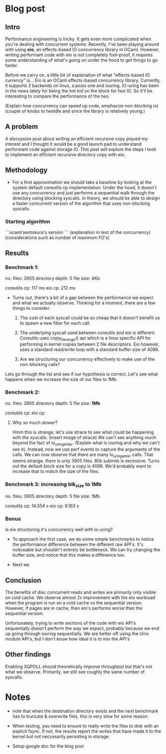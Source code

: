 * Blog post

** Intro

 Performance engineering is tricky. It gets even more complicated when
 you're dealing with concurrent systems. Recently, I've been playing
 around with using **eio**, an effects-based IO concurrency library in
 OCaml. However, writing performant code with eio is not completely
 fool-proof, it requires some understanding of what's going on under
 the hood to get things to go faster.

Before we carry on, a little bit of explanation of what "effects-based
IO currency" is... Eio is an OCaml effects-based concurrency
library. Currently, it supports 2 backends on linux, a posix one and
iouring. IO-uring has been in the news lately for being the hot kid on
the block for fast IO. So it'll be interesting to compare the
performance of the two.

(Explain how concurrency can speed up code, emphasize
non-blocking io)
(couple of knobs to twiddle and since the library is
relatively young.)

** A problem

  A discussion post about writing an efficient recursive copy piqued
  my interest and I thought it would be a good launch pad to
  understand performant code against storage IO. This post will
  explore the steps I took to implement an efficient recursive
  directory copy with eio.

** Methodology

- For a first approximation we should take a baseline by looking at
  the system default coreutils cp implementation. Under the hood, it
  doesn't use any concurrency and just performs a sequential walk
  through the directory using blocking syscalls. In theory, we should
  be able to design a faster concurrent version of the algorithm that
  uses non-blocking syscalls.

*** Starting algorithm

```ocaml
kentokura's version
```
(explanation in text of the concurrency)
(considerations such as number of maximum FD's)

** Results
*** Benchmark 1:
  no. files: 3905
  directory depth: 5
  file size: 4Kb

  coreutils cp: 117 ms
  eio cp: 212 ms

- Turns out, there's a bit of a gap between the performance we expect
  and what we actually observe. Thinking for a moment, there are a few
  things to consider.

  1. The cost of each syscall could be so cheap that it doesn't
     benefit us to spawn a new fiber for each call.

  2. The underlying syscall used between coreutils and eio is
     different. Coreutils uses copy_file_range() api which is a linux
     specific API for performing in kernel copies between 2 file
     descriptors. Eio however, uses a standard read/write loop with a
     standard buffer size of 4096.

  3. Are we structuring our concurrency effectively to make use of the
     non-blocking calls?

Lets go through the list and see if our hypothesis is correct. Let's
see what happens when we increase the size of our files to 1Mb

*** Benchmark 2:
  no. files: 3905
  directory depth: 5
  file size: **1Mb**

  coreutils cp:
  eio cp:

**** Why so much slower?
Hmm this is strange, let's use strace to see what could be happening
with the syscalls. (Insert image of strace) We can't see anything much
beyond the fact of io_uring_enter. (Explain what is iouring and why we
can't see it). Instead, now we use perf events to capture the
arguments of the calls. We can now observe that there are many
io_uring_enter calls. That seems strange, there is only 3905
files. 80k submits is excessive. Turns out the default block size for
a copy is 4096. We'd probably want to increase that to match the size
of the files.

*** Benchmark 3: increasing *blk_size* to 1Mb
  no. files: 3905
  directory depth: 5
  file size: 1Mb

  coreutils cp: 14.554 s
  eio cp: 9.163 s

*** Bonus
Is eio structuring it's concurrency well with io-uring?

- To approach the first case, we do some simple benchmarks to notice
  the performance difference between the different raw API's. It's
  noticeable but shouldn't entirely be bottleneck. We can try changing
  the buffer size, and notice that this makes a difference too.

- Next we


** Conclusion
The benefits of disc concurrent reads and writes are primarily only
visible on cold cache. We observe almost 2x improvement with the eio
workload when the program is run on a cold cache vs the sequential
version. However, if pages are in cache, then eio's performs worse
than the sequential version.

Unfortunately, trying to write sections of the code with eio API's
sequentially doesn't perform the way we expect, probably because we
end up going through iouring sequentially. We are better off using the
Unix module API's, but I don't know how ideal it is to mix the API's

** Other findings
Enabling SQPOLL should theoretically improve throughput but that's not
what we observe. Primarily, we still see roughly the same number of
syscalls.


* Notes
- note that when the destination directory exists and the next
  benchmark has to truncate & overwrite files, this is very slow for
  some reason.

- When testing, you need to ensure to really write the files to disk
  with an explicit fsync. If not, the results report the writes that
  have made it to the kernel but not neccesarily persisting in storage.


- Setup google doc for the blog post
